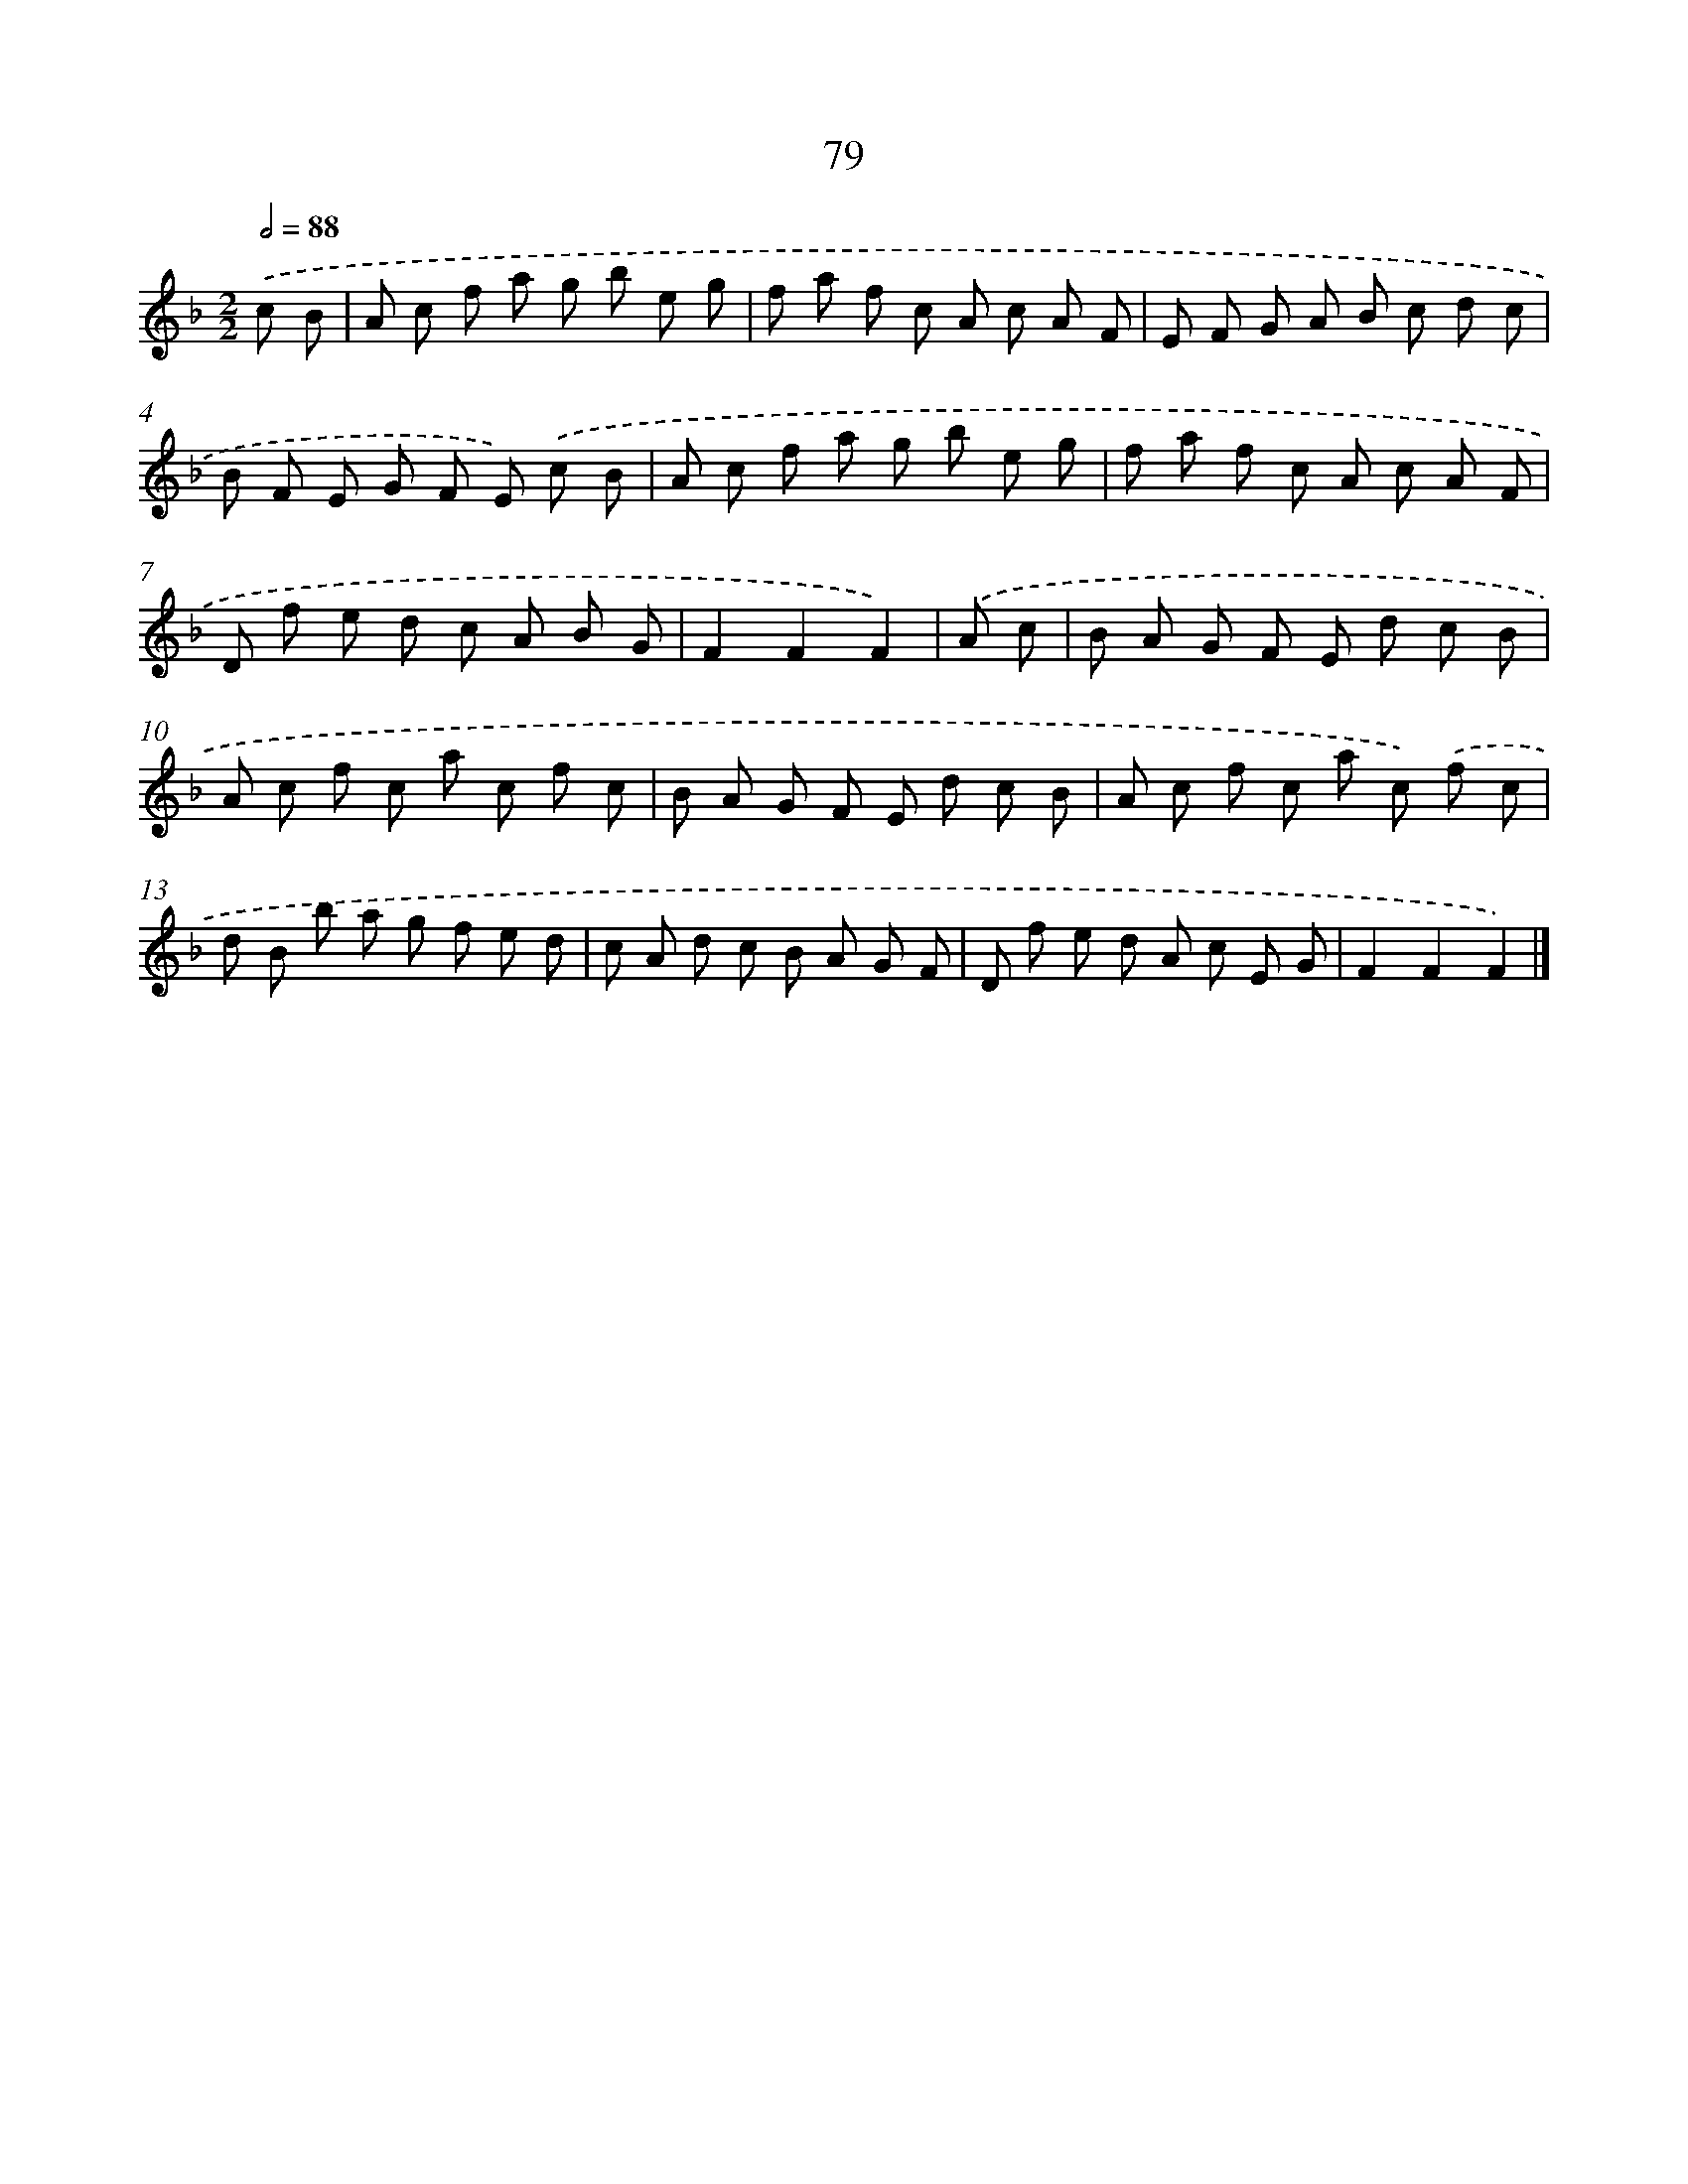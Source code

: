 X: 5775
T: 79
%%abc-version 2.0
%%abcx-abcm2ps-target-version 5.9.1 (29 Sep 2008)
%%abc-creator hum2abc beta
%%abcx-conversion-date 2018/11/01 14:36:21
%%humdrum-veritas 2757616539
%%humdrum-veritas-data 658447390
%%continueall 1
%%barnumbers 0
L: 1/8
M: 2/2
Q: 1/2=88
K: F clef=treble
.('c B [I:setbarnb 1]|
A c f a g b e g |
f a f c A c A F |
E F G A B c d c |
B F E G F E) .('c B |
A c f a g b e g |
f a f c A c A F |
D f e d c A B G |
F2F2F2) |
.('A c [I:setbarnb 9]|
B A G F E d c B |
A c f c a c f c |
B A G F E d c B |
A c f c a c) .('f c |
d B b a g f e d |
c A d c B A G F |
D f e d A c E G |
F2F2F2) |]
